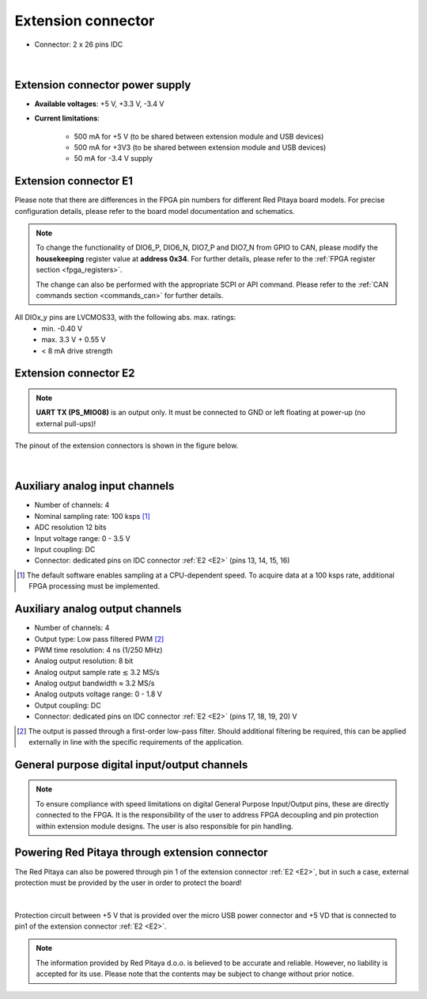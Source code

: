 
######################
Extension connector
######################

- Connector: 2 x 26 pins IDC

.. figure:: img/Red_Pitaya_pinout.jpg
    :width: 800

|

Extension connector power supply
==================================

- **Available voltages**: +5 V, +3.3 V, -3.4 V 
- **Current limitations**:

    - 500 mA for +5 V (to be shared between extension module and USB devices)
    - 500 mA for +3V3 (to be shared between extension module and USB devices)
    - 50 mA for -3.4 V supply


.. _E1:

Extension connector E1
======================

Please note that there are differences in the FPGA pin numbers for different Red Pitaya board models. For precise configuration details, please refer to the board model documentation and schematics.

.. tabs::

    .. tab:: STEMlab 125-14

        - +3V3 power source
        - 16 single ended or 8 differential digital I/Os with 3.3 V logic levels
        - 2 CAN busses
        
        ===  =====================  ===============  ========================  ==============
        Pin  Description            FPGA pin number  FPGA pin description      Voltage levels
        ===  =====================  ===============  ========================  ==============
        1    3V3                                                                             
        2    3V3                                                                             
        3    DIO0_P / EXT TRIG      G17              IO_L16P_T2_35             3.3V          
        4    DIO0_N                 G18              IO_L16N_T2_35             3.3V          
        5    DIO1_P                 H16              IO_L13P_T2_MRCC_35        3.3V          
        6    DIO1_N                 H17              IO_L13N_T2_MRCC_35        3.3V          
        7    DIO2_P                 J18              IO_L14P_T2_AD4P_SRCC_35   3.3V          
        8    DIO2_N                 H18              IO_L14N_T2_AD4N_SRCC_35   3.3V          
        9    DIO3_P                 K17              IO_L12P_T1_MRCC_35        3.3V          
        10   DIO3_N                 K18              IO_L12N_T1_MRCC_35        3.3V          
        11   DIO4_P                 L14              IO_L22P_T3_AD7P_35        3.3V          
        12   DIO4_N                 L15              IO_L22N_T3_AD7N_35        3.3V          
        13   DIO5_P                 L16              IO_L11P_T1_SRCC_35        3.3V          
        14   DIO5_N                 L17              IO_L11N_T1_SRCC_35        3.3V          
        15   DIO6_P / CAN1_RX       K16              IO_L24P_T3_AD15P_35       3.3V          
        16   DIO6_N / CAN1_TX       J16              IO_L24N_T3_AD15N_35       3.3V          
        17   DIO7_P / CAN0_RX       M14              IO_L23P_T3_35             3.3V          
        18   DIO7_N / CAN0_TX       M15              IO_L23N_T3_35             3.3V          
        19   NC                                                                              
        20   NC                                                                              
        21   NC                                                                              
        22   NC                                                                              
        23   NC                                                                              
        24   NC                                                                              
        25   GND                                                                             
        26   GND                                                                             
        ===  =====================  ===============  ========================  ==============

    .. tab:: SDRlab 122-16

        - 3V3 power source
        - 22 single ended or 8 differential digital I/Os with 3.3 V logic levels
        - 2 CAN busses
        
        ===  =====================  ===============  ========================  ==============
        Pin  Description            FPGA pin number  FPGA pin description      Voltage levels
        ===  =====================  ===============  ========================  ==============
        1    3V3                                                                             
        2    3V3                                                                             
        3    DIO0_P / EXT TRIG      G17              IO_L16P_T2_35             3.3V          
        4    DIO0_N                 G18              IO_L16N_T2_35             3.3V          
        5    DIO1_P                 H16              IO_L13P_T2_MRCC_35        3.3V          
        6    DIO1_N                 H17              IO_L13N_T2_MRCC_35        3.3V          
        7    DIO2_P                 J18              IO_L14P_T2_AD4P_SRCC_35   3.3V          
        8    DIO2_N                 H18              IO_L14N_T2_AD4N_SRCC_35   3.3V          
        9    DIO3_P                 K17              IO_L12P_T1_MRCC_35        3.3V          
        10   DIO3_N                 K18              IO_L12N_T1_MRCC_35        3.3V          
        11   DIO4_P                 L14              IO_L22P_T3_AD7P_35        3.3V          
        12   DIO4_N                 L15              IO_L22N_T3_AD7N_35        3.3V          
        13   DIO5_P                 L16              IO_L11P_T1_SRCC_35        3.3V          
        14   DIO5_N                 L17              IO_L11N_T1_SRCC_35        3.3V          
        15   DIO6_P / CAN1_RX       K16              IO_L24P_T3_AD15P_35       3.3V          
        16   DIO6_N / CAN1_TX       J16              IO_L24N_T3_AD15N_35       3.3V          
        17   DIO7_P / CAN0_RX       M14              IO_L23P_T3_35             3.3V          
        18   DIO7_N / CAN0_TX       M15              IO_L23N_T3_35             3.3V          
        19   DIO8_P                 Y9               IO_L14P_T2_SRCC_13        3.3V          
        20   DIO8_N                 Y8               IO_L14N_T2_SRCC_13        3.3V          
        21   DIO9_P                 Y12              IO_L20P_T3_13             3.3V          
        22   DIO9_N                 Y13              IO_L20N_T3_13             3.3V          
        23   DIO10_P                Y7               IO_L13P_T2_MRCC_13        3.3V          
        24   DIO10_N                Y6               IO_L13N_T2_MRCC_13        3.3V          
        25   GND                                                                             
        26   GND                                                                             
        ===  =====================  ===============  ========================  ==============

    .. tab:: SIGNALlab 250-12

        - 3V3 power source
        - 19 single ended or 9 differential digital I/Os with 3.3 V logic levels
        - 2 CAN busses
        
        ===  =====================  ===============  ========================  ==============
        Pin  Description            FPGA pin number  FPGA pin description      Voltage levels
        ===  =====================  ===============  ========================  ==============
        1    3V3                                                                             
        2    3V3                                                                             
        3    DIO0_P                 W10              IO_L16P_T2_13             3.3V          
        4    DIO0_N                 W9               IO_L16N_T2_13             3.3V          
        5    DIO1_P                 T9               IO_L12P_T1_MRCC_13        3.3V          
        6    DIO1_N                 U10              IO_L12N_T1_MRCC_13        3.3V          
        7    DIO2_P                 Y9               IO_L14P_T2_SRCC_13        3.3V          
        8    DIO2_N                 Y8               IO_L14N_T2_SRCC_13        3.3V          
        9    DIO3_P                 U9               IO_L17P_T2_13             3.3V          
        10   DIO3_N                 U8               IO_L17N_T2_13             3.3V          
        11   DIO4_P                 V8               IO_L15P_T2_DQS_13         3.3V          
        12   DIO4_N                 W8               IO_L15N_T2_DQS_13         3.3V          
        13   DIO5_P                 V11              IO_L21P_T3_DQS_13         3.3V          
        14   DIO5_N                 V10              IO_L21N_T3_DQS_13         3.3V          
        15   DIO6_P / CAN1_RX       W11              IO_L18P_T2_13             3.3V          
        16   DIO6_N / CAN1_TX       Y11              IO_L18N_T2_13             3.3V          
        17   DIO7_P / CAN0_RX       Y12              IO_L20P_T3_13             3.3V          
        18   DIO7_N / CAN0_TX       Y13              IO_L20N_T3_13             3.3V          
        19   DIO8_P                 Y7               IO_L13P_T2_MRCC_13        3.3V          
        20   DIO8_N                 Y6               IO_L13N_T2_MRCC_13        3.3V          
        21   DIO9_P                 U5               IO_L19N_T3_VREF_13        3.3V          
        22   +5VUSB3                                                                         
        23   USB2_P                                                                          
        24   USB2_N                                                                          
        25   GND                                                                             
        26   GND                                                                             
        ===  =====================  ===============  ========================  ==============

    .. tab:: STEMlab 125-14 4-Input

        - 3V3 power source
        - 22 single ended or 8 differential digital I/Os with 3.3 V logic levels
        - 2 CAN busses
        
        ===  =====================  ===============  ========================  ==============
        Pin  Description            FPGA pin number  FPGA pin description      Voltage levels
        ===  =====================  ===============  ========================  ==============
        1    3V3                                                                             
        2    3V3                                                                             
        3    DIO0_P / EXT TRIG      G17              IO_L16P_T2_35             3.3V          
        4    DIO0_N                 G18              IO_L16N_T2_35             3.3V          
        5    DIO1_P                 H16              IO_L13P_T2_MRCC_35        3.3V          
        6    DIO1_N                 H17              IO_L13N_T2_MRCC_35        3.3V          
        7    DIO2_P                 J18              IO_L14P_T2_AD4P_SRCC_35   3.3V          
        8    DIO2_N                 H18              IO_L14N_T2_AD4N_SRCC_35   3.3V          
        9    DIO3_P                 K17              IO_L12P_T1_MRCC_35        3.3V          
        10   DIO3_N                 K18              IO_L12N_T1_MRCC_35        3.3V          
        11   DIO4_P                 L14              IO_L22P_T3_AD7P_35        3.3V          
        12   DIO4_N                 L15              IO_L22N_T3_AD7N_35        3.3V          
        13   DIO5_P                 L16              IO_L11P_T1_SRCC_35        3.3V          
        14   DIO5_N                 L17              IO_L11N_T1_SRCC_35        3.3V          
        15   DIO6_P / CAN1_RX       K16              IO_L24P_T3_AD15P_35       3.3V          
        16   DIO6_N / CAN1_TX       J16              IO_L24N_T3_AD15N_35       3.3V          
        17   DIO7_P / CAN0_RX       M14              IO_L23P_T3_35             3.3V          
        18   DIO7_N / CAN0_TX       M15              IO_L23N_T3_35             3.3V          
        19   DIO8_P                 Y9               IO_L14P_T2_SRCC_13        3.3V          
        20   DIO8_N                 Y8               IO_L14N_T2_SRCC_13        3.3V          
        21   DIO9_P                 Y12              IO_L20P_T3_13             3.3V          
        22   DIO9_N                 Y13              IO_L20N_T3_13             3.3V          
        23   DIO10_P                Y7               IO_L13P_T2_MRCC_13        3.3V          
        24   DIO10_N                Y6               IO_L13N_T2_MRCC_13        3.3V          
        25   GND                                                                             
        26   GND                                                                             
        ===  =====================  ===============  ========================  ==============



.. note::
        
    To change the functionality of DIO6_P, DIO6_N, DIO7_P and DIO7_N from GPIO to CAN, please modify the **housekeeping** register value at **address 0x34**. For further details, please refer to the :ref:`FPGA register section <fpga_registers>`.
        
    The change can also be performed with the appropriate SCPI or API command. Please refer to the :ref:`CAN commands section <commands_can>` for further details.
        
All DIOx_y pins are LVCMOS33, with the following abs. max. ratings:
    - min. -0.40 V
    - max. 3.3 V + 0.55 V
    - < 8 mA drive strength

.. _E2:

Extension connector E2
======================

.. tabs::

    .. tab:: STEMlab 125-14

        - +5 V, -3V4 power sources
        - SPI, UART, I2C
        - 4 slow ADCs
        - 4 slow DACs
        - Ext. clock for fast ADC
         
        .. Table 6: Extension connector E2 pin description
        
        ===  ===========================  ===============  ==============================================  ==============
        Pin  Description                  FPGA pin number  FPGA pin description                            Voltage levels
        ===  ===========================  ===============  ==============================================  ==============
        1    +5 V                                                                                                        
        2    -3.3 V / -3.4 V [1]_                                                                                        
        3    SPI (MOSI)                   E9               PS_MIO10_500                                    3.3 V         
        4    SPI (MISO)                   C6               PS_MIO11_500                                    3.3 V         
        5    SPI (SCK)                    D9               PS_MIO12_500                                    3.3 V         
        6    SPI (CS)                     E8               PS_MIO13_500                                    3.3 V         
        7    UART (TX)                    D5               PS_MIO8_500                                     3.3 V         
        8    UART (RX)                    B5               PS_MIO9_500                                     3.3 V         
        9    I2C (SCL)                    B9               PS_MIO50_501                                    3.3 V         
        10   I2C (SDA)                    B13              PS_MIO51_501                                    3.3 V         
        11   Ext com. mode                                                                                 GND (default) 
        12   GND                                                                                                         
        13   Analog Input 0               B19, A20         IO_L2P_T0_AD8P_35, IO_L2N_T0_AD8N_35            0-3.5 V       
        14   Analog Input 1               C20, B20         IO_L1P_T0_AD0P_35, IO_L1N_T0_AD0N_35            0-3.5 V       
        15   Analog Input 2               E17, D18         IO_L3P_T0_DQS_AD1P_35, IO_L3N_T0_DQS_AD1N_35    0-3.5 V       
        16   Analog Input 3               E18, E19         IO_L5P_T0_AD9P_35, IO_L5N_T0_AD9N_35            0-3.5 V       
        17   Analog Output 0              T10              IO_L1N_T0_34                                    0-1.8 V       
        18   Analog Output 1              T11              IO_L1P_T0_34                                    0-1.8 V       
        19   Analog Output 2              P15              IO_L24P_T3_34                                   0-1.8 V       
        20   Analog Output 3              U13              IO_L3P_T0_DQS_PUDC_B_34                         0-1.8 V       
        21   GND                                                                                                         
        22   GND                                                                                                         
        23   Ext Adc CLK+                                                                                  LVDS          
        24   Ext Adc CLK-                                                                                  LVDS          
        25   GND                                                                                                         
        26   GND                                                                                                         
        ===  ===========================  ===============  ==============================================  ==============
        
        .. [1] Red Pitaya Version 1.0 has -3.3 V on pin 2. Red Pitaya Version 1.1 has -3.4 V on pin 2.

    .. tab:: SDRlab 122-16

        - +5 V power source
        - SPI, UART, I2C
        - 4 slow ADCs
        - 4 slow DACs
        - Ext. clock for fast ADC

        .. Table 6: Extension connector E2 pin description

        ===  ======================  ===============  ==============================================  ==============
        Pin  Description             FPGA pin number  FPGA pin description                            Voltage levels
        ===  ======================  ===============  ==============================================  ==============
        1    +5V                                                                                                    
        2    NC                                                                                                   
        3    SPI (MOSI)              E9               PS_MIO10_500                                    3.3 V         
        4    SPI (MISO)              C6               PS_MIO11_500                                    3.3 V         
        5    SPI (SCK)               D9               PS_MIO12_500                                    3.3 V         
        6    SPI (CS)                E8               PS_MIO13_500                                    3.3 V         
        7    UART (TX)               D5               PS_MIO8_500                                     3.3 V         
        8    UART (RX)               B5               PS_MIO9_500                                     3.3 V         
        9    I2C (SCL)               B9               PS_MIO50_501                                    3.3 V         
        10   I2C (SDA)               B13              PS_MIO51_501                                    3.3 V         
        11   Ext com.mode                                                                             GND (default) 
        12   GND                                                                                                    
        13   Analog Input 0          B19, A20         IO_L2P_T0_AD8P_35, IO_L2N_T0_AD8N_35            0-3.5 V       
        14   Analog Input 1          C20, B20         IO_L1P_T0_AD0P_35, IO_L1N_T0_AD0N_35            0-3.5 V       
        15   Analog Input 2          E17, D18         IO_L3P_T0_DQS_AD1P_35, IO_L3N_T0_DQS_AD1N_35    0-3.5 V       
        16   Analog Input 3          E18, E19         IO_L5P_T0_AD9P_35, IO_L5N_T0_AD9N_35            0-3.5 V       
        17   Analog Output 0         T10              IO_L1N_T0_34                                    0-1.8 V       
        18   Analog Output 1         T11              IO_L1P_T0_34                                    0-1.8 V       
        19   Analog Output 2         P15              IO_L24P_T3_34                                   0-1.8 V       
        20   Analog Output 3         U13              IO_L3P_T0_DQS_PUDC_B_34                         0-1.8 V       
        21   GND                                                                                                    
        22   GND                                                                                                    
        23   Ext Adc CLK+                                                                             LVDS          
        24   Ext Adc CLK-                                                                             LVDS          
        25   GND                                                                                                    
        26   GND                                                                                                    
        ===  ======================  ===============  ==============================================  ==============

    .. tab:: SIGNALlab 250-12

        - +5 V, -5.4 V power sources
        - SPI, UART, I2C
        - 4 slow ADCs
        - 4 slow DACs
        - Ext. clock for fast ADC
        
        .. Table 6: Extension connector E2 pin description
        
        ===  ======================  ===============  ==============================================  ==============
        Pin  Description             FPGA pin number  FPGA pin description                            Voltage levels
        ===  ======================  ===============  ==============================================  ==============
        1    +5V                                                                                                    
        2    -5.4 V                                                                                                   
        3    SPI (MOSI)              E9               PS_MIO10_500                                    3.3 V         
        4    SPI (MISO)              C6               PS_MIO11_500                                    3.3 V         
        5    SPI (SCK)               D9               PS_MIO12_500                                    3.3 V         
        6    SPI (CS)                E8               PS_MIO13_500                                    3.3 V         
        7    UART (TX)               D5               PS_MIO8_500                                     3.3 V         
        8    UART (RX)               B5               PS_MIO9_500                                     3.3 V         
        9    I2C (SCL)               B9               PS_MIO50_501                                    3.3 V         
        10   I2C (SDA)               B13              PS_MIO51_501                                    3.3 V         
        11   Ext com.mode                                                                             GND (default) 
        12   GND                                                                                                    
        13   Analog Input 0          B19, A20         IO_L2P_T0_AD8P_35, IO_L2N_T0_AD8N_35            0-3.5 V       
        14   Analog Input 1          C20, B20         IO_L1P_T0_AD0P_35, IO_L1N_T0_AD0N_35            0-3.5 V       
        15   Analog Input 2          E17, D18         IO_L3P_T0_DQS_AD1P_35, IO_L3N_T0_DQS_AD1N_35    0-3.5 V       
        16   Analog Input 3          E18, E19         IO_L5P_T0_AD9P_35, IO_L5N_T0_AD9N_35            0-3.5 V       
        17   Analog Output 0         T10              IO_L1N_T0_34                                    0-1.8 V       
        18   Analog Output 1         T11              IO_L1P_T0_34                                    0-1.8 V       
        19   Analog Output 2         P15              IO_L24P_T3_34                                   0-1.8 V       
        20   Analog Output 3         U13              IO_L3P_T0_DQS_PUDC_B_34                         0-1.8 V       
        21   GND                                                                                                    
        22   GND                                                                                                    
        23   Ext Adc CLK+                                                                             LVDS          
        24   Ext Adc CLK-                                                                             LVDS          
        25   GND                                                                                                    
        26   GND                                                                                                    
        ===  ======================  ===============  ==============================================  ==============

    .. tab:: STEMlab 125-14 4-Input

        - +5 V, -3V4 power sources
        - SPI, UART, I2C
        - 4 slow ADCs
        - 4 slow DACs
        - Ext. clock for fast ADC

        .. Table 6: Extension connector E2 pin description

        ===  ======================  ===============  ==============================================  ==============
        Pin  Description             FPGA pin number  FPGA pin description                            Voltage levels
        ===  ======================  ===============  ==============================================  ==============
        1    +5V                                                                                                    
        2    -3V4                                                                                                   
        3    SPI (MOSI)              E9               PS_MIO10_500                                    3.3 V         
        4    SPI (MISO)              C6               PS_MIO11_500                                    3.3 V         
        5    SPI (SCK)               D9               PS_MIO12_500                                    3.3 V         
        6    SPI (CS)                E8               PS_MIO13_500                                    3.3 V         
        7    UART (TX)               D5               PS_MIO8_500                                     3.3 V         
        8    UART (RX)               B5               PS_MIO9_500                                     3.3 V         
        9    I2C (SCL)               B9               PS_MIO50_501                                    3.3 V         
        10   I2C (SDA)               B13              PS_MIO51_501                                    3.3 V         
        11   Ext com.mode                                                                             GND (default) 
        12   GND                                                                                                    
        13   Analog Input 0          B19, A20         IO_L2P_T0_AD8P_35, IO_L2N_T0_AD8N_35            0-3.5 V       
        14   Analog Input 1          C20, B20         IO_L1P_T0_AD0P_35, IO_L1N_T0_AD0N_35            0-3.5 V       
        15   Analog Input 2          E17, D18         IO_L3P_T0_DQS_AD1P_35, IO_L3N_T0_DQS_AD1N_35    0-3.5 V       
        16   Analog Input 3          E18, E19         IO_L5P_T0_AD9P_35, IO_L5N_T0_AD9N_35            0-3.5 V       
        17   Analog Output 0         T10              IO_L1N_T0_34                                    0-1.8 V       
        18   Analog Output 1         T11              IO_L1P_T0_34                                    0-1.8 V       
        19   Analog Output 2         P15              IO_L24P_T3_34                                   0-1.8 V       
        20   Analog Output 3         U13              IO_L3P_T0_DQS_PUDC_B_34                         0-1.8 V       
        21   CLK SEL                                                                                  3.3 V         
        22   GND                                                                                                    
        23   Ext Adc CLK+                                                                             LVDS          
        24   Ext Adc CLK-                                                                             LVDS          
        25   GND                                                                                                    
        26   GND                                                                                                    
        ===  ======================  ===============  ==============================================  ==============

.. note::

    **UART TX (PS_MIO08)** is an output only. It must be connected to GND or left floating at power-up (no external pull-ups)!

The pinout of the extension connectors is shown in the figure below.

.. figure:: img/Red_Pitaya_pinout.jpg
    :width: 700
    :align: center

|

Auxiliary analog input channels
===============================

- Number of channels: 4 
- Nominal sampling rate: 100 ksps [#]_ 
- ADC resolution 12 bits 
- Input voltage range: 0 - 3.5 V 
- Input coupling: DC 
- Connector: dedicated pins on IDC connector :ref:`E2 <E2>` (pins 13, 14, 15, 16) 

.. [#] The default software enables sampling at a CPU-dependent speed. To acquire data at a 100 ksps rate, additional FPGA processing must be implemented.


Auxiliary analog output channels 
================================

- Number of channels: 4 
- Output type: Low pass filtered PWM [#]_
- PWM time resolution: 4 ns (1/250 MHz)
- Analog output resolution: 8 bit
- Analog output sample rate ≲ 3.2 MS/s
- Analog output bandwidth ≈ 3.2 MS/s
- Analog outputs voltage range: 0 - 1.8 V
- Output coupling: DC 
- Connector: dedicated pins on IDC connector :ref:`E2 <E2>` (pins 17, 18, 19, 20) V

.. [#] The output is passed through a first-order low-pass filter. Should additional filtering be required, this can be applied externally in line with the specific requirements of the application.  



General purpose digital input/output channels 
==================================================

.. note::

    To ensure compliance with speed limitations on digital General Purpose Input/Output pins, these are directly connected to the FPGA.
    It is the responsibility of the user to address FPGA decoupling and pin protection within extension module designs. The user is also responsible for pin handling.

.. tabs::

    .. tab:: STEMlab 125-14

        - Number of digital input/output pins: 16
        - Voltage level: 3.3 V
        - Abs. min. voltage: -0.40 V
        - Abs. max. voltage: 3.3 V + 0.55 V
        - Current limitation: < 8 mA drive strength
        - Direction: configurable 
        - Location: IDC connector :ref:`E1 <E1>`

    .. tab:: SDRlab 122-16

        - Number of digital input/output pins: 22
        - Voltage level: 3.3 V 
        - Abs. min. voltage: -0.40 V
        - Abs. max. voltage: 3.3 V + 0.55 V
        - Current limitation: < 8 mA drive strength
        - Direction: configurable 
        - Location: IDC connector :ref:`E1 <E1>`

    .. tab:: SIGNALlab 250-12

        - Number of digital input/output pins: 19
        - Voltage level: 3.3 V 
        - Abs. min. voltage: -0.40 V
        - Abs. max. voltage: 3.3 V + 0.55 V
        - Current limitation: < 8 mA drive strength
        - Direction: configurable 
        - Location: IDC connector :ref:`E1 <E1>`

    .. tab:: STEMlab 125-14 4-Input

        - Number of digital input/output pins: 22
        - Voltage level: 3.3 V
        - Abs. min. voltage: -0.40 V
        - Abs. max. voltage: 3.3 V + 0.55 V
        - Current limitation: < 8 mA drive strength
        - Direction: configurable
        - Location: IDC connector :ref:`E1 <E1>`


Powering Red Pitaya through extension connector
===============================================

The Red Pitaya can also be powered through pin 1 of the extension connector :ref:`E2 <E2>`, but in such a case, external protection must be provided by the user in order to protect the board!

.. figure:: img/schematics/Protection.png

|

Protection circuit between +5 V that is provided over the micro USB power connector and +5 VD that is connected to pin1 of the extension connector :ref:`E2 <E2>`.

.. note::

    The information provided by Red Pitaya d.o.o. is believed to be accurate and reliable. However, no liability is accepted for its use. Please note that the contents may be subject to change without prior notice. 
